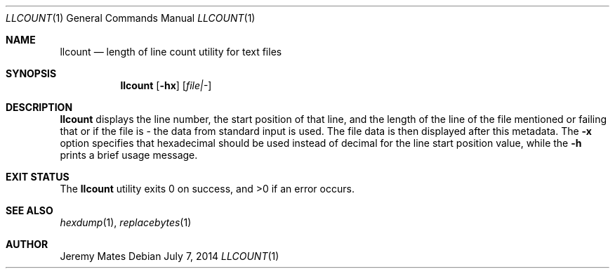 .Dd $Mdocdate: July  7 2014 $
.Dt LLCOUNT 1
.Os
.Sh NAME
.Nm llcount
.Nd length of line count utility for text files
.Sh SYNOPSIS
.Nm llcount
.Bk -words
.Op Fl hx
.Op Ar file|-
.Ek
.Sh DESCRIPTION
.Nm
displays the line number, the start position of that line, and the length of the line of the file mentioned or failing that or if the file is - the data from standard input is used. The file data is then displayed after this metadata. The
.Fl x
option specifies that hexadecimal should be used instead of decimal for the line start position value, while the
.Fl h
prints a brief usage message.
.Pp
.Sh EXIT STATUS
.Ex -std llcount
.Sh SEE ALSO
.Xr hexdump 1 ,
.Xr replacebytes 1
.Sh AUTHOR
.An Jeremy Mates
